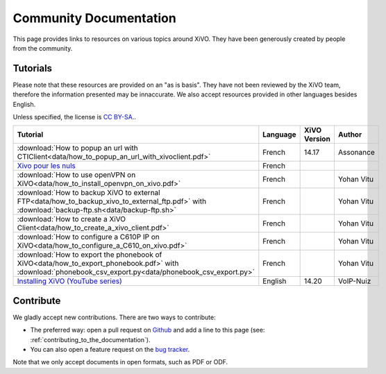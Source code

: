 .. _community-documentation:

***********************
Community Documentation
***********************

This page provides links to resources on various topics around XiVO. They have
been generously created by people from the community.

Tutorials
---------

Please note that these resources are provided on an "as is basis". They have
not been reviewed by the XiVO team, therefore the information presented may be
innaccurate. We also accept resources provided in other languages besides
English.

Unless specified, the license is `CC BY-SA`_..

.. _CC BY-SA: https://creativecommons.org/licenses/by-sa/3.0/

+----------------------------------------------------------------------------------------------+----------+--------------+------------+
| Tutorial                                                                                     | Language | XiVO Version | Author     |
+==============================================================================================+==========+==============+============+
| :download:`How to popup an url with CTIClient<data/how_to_popup_an_url_with_xivoclient.pdf>` | French   | 14.17        | Assonance  |
+----------------------------------------------------------------------------------------------+----------+--------------+------------+
| `Xivo pour les nuls <http://xivopourlesnuls.wordpress.com>`_                                 | French   |              |            |
+----------------------------------------------------------------------------------------------+----------+--------------+------------+
| :download:`How to use openVPN on XiVO<data/how_to_install_openvpn_on_xivo.pdf>`              | French   |              | Yohan Vitu |
+----------------------------------------------------------------------------------------------+----------+--------------+------------+
| :download:`How to backup XiVO to external FTP<data/how_to_backup_xivo_to_external_ftp.pdf>`  | French   |              | Yohan Vitu |
| with :download:`backup-ftp.sh<data/backup-ftp.sh>`                                           |          |              |            |
+----------------------------------------------------------------------------------------------+----------+--------------+------------+
| :download:`How to create a XiVO Client<data/how_to_create_a_xivo_client.pdf>`                | French   |              | Yohan Vitu |
+----------------------------------------------------------------------------------------------+----------+--------------+------------+
| :download:`How to configure a C610P IP on XiVO<data/how_to_configure_a_C610_on_xivo.pdf>`    | French   |              | Yohan Vitu |
+----------------------------------------------------------------------------------------------+----------+--------------+------------+
| :download:`How to export the phonebook of XiVO<data/how_to_export_phonebook.pdf>` with       | French   |              | Yohan Vitu |
| :download:`phonebook_csv_export.py<data/phonebook_csv_export.py>`                            |          |              |            |
+----------------------------------------------------------------------------------------------+----------+--------------+------------+
| `Installing XiVO (YouTube series) <https://www.youtube.com/watch?v=EmY2KhCn418>`_            | English  | 14.20        | VoIP-Nuiz  |
+----------------------------------------------------------------------------------------------+----------+--------------+------------+


Contribute
----------

We gladly accept new contributions. There are two ways to contribute:

* The preferred way: open a pull request on `Github <https://github.com/xivo-pbx/xivo-doc>`_ and add
  a line to this page (see: :ref:`contributing_to_the_documentation`).
* You can also open a feature request on the `bug tracker <https://projects.xivo.io/projects/xivo/issues>`_.

Note that we only accept documents in open formats, such as PDF or ODF.
